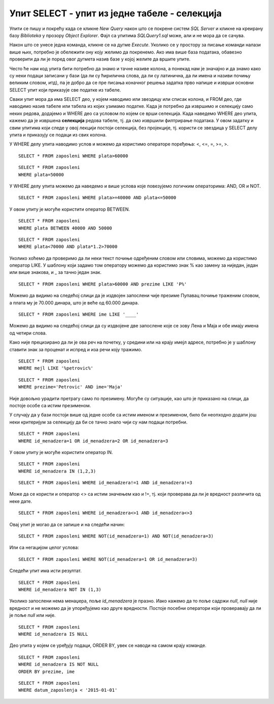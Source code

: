 Упит SELECT - упит из једне табеле - селекција
==============================================

.. infonote::

 Како ћемо помоћи члану библиотеке кога занима које се све књиге на тему програмирања налазе у
 библиотеци да би неку од њих одабрао за читање. 
 
 Како смо се већ упознали са упитом SELECT којим добијамо корисне информације из базе података,
 можемо даље да се упознајемо са његовим могућностима. Једна од битних опција упита SELECT је
 могућност писања услова по којем вршимо селекцију података и издвајамо само оне који су нам
 неопходни.

Упити се пишу и покрећу када се кликне *New Query* након што се покрене систем *SQL Server* и
кликне на креирану базу *Biblioteka* у прозору *Object Explorer*. Фајл са упитима
*SQLQuery1.sql* може, али и не мора да се сачува.

Након што се унесе једна команда, кликне се на дугме *Execute*. Уколико се у простору за писање
команди налази више њих, потребно је обележити ону коју желимо да покренемо. Ако има више база
података, обавезно проверити да ли је поред овог дугмета назив базе у којој желите да вршите упите.

.. image:: ../../_images/slika_404a.png
   :width: 450
   :align: center

Често ће нам код упита бити потребно да знамо и тачне називе колона, а понекад нам је значајно
и да знамо како су неки подаци записани у бази (да ли су ћирилична слова, да ли су латинична, да
ли имена и називи почињу великим словом, итд), па је добро да се пре писања коначног решења
задатка прво напише и изврши основни SELECT упит који приказује све податке из табеле.

.. questionnote::

 Написати упит којим се приказују запослени који зарађују више од 60.000 динара. 

Сваки упит мора да има SELECT део, у којем наводимо или звездицу или списак колона, и FROM део,
где наводимо назив табеле или табела из којих узимамо податке. Када је потребно да извршимо и
селекцију само неких редова, додајемо и WHERE део са условом по којем се врши селекција. Када
наведемо WHERE део упита, кажемо да је извршена **селекција** редова табеле, тј. да смо извршили
филтрирање података. У овом задатку и свим упитима који следе у овој лекцији постоји селекција,
без пројекције, тј. користи се звездица у SELECT делу упита и приказују се подаци из свих колона.

У WHERE делу упита наводимо услов и можемо да користимо операторе поређења: <, <=, =, >=, >.

::

 SELECT * FROM zaposleni WHERE plata>60000 

.. image:: ../../_images/slika_404b.png
   :width: 700
   :align: center

.. questionnote::

 Написати упит којим се приказују запослени који зарађују тачно 50.000 динара.

::

 SELECT * FROM zaposleni 
 WHERE plata=50000

.. image:: ../../_images/slika_404c.png
   :width: 700
   :align: center

.. questionnote::

 Написати упит којим се приказују запослени који зарађују између 40.000 и 50.000,
 укључујући и те износе.

У WHERE делу упита можемо да наведемо и више услова које повезујемо логичким операторима:
AND, OR и NOT.

::

 SELECT * FROM zaposleni WHERE plata>=40000 AND plata<=50000

У овом упиту је могуће користити оператор BETWEEN.

::

 SELECT * FROM zaposleni 
 WHERE plata BETWEEN 40000 AND 50000

.. image:: ../../_images/slika_404d.png
   :width: 700
   :align: center

.. questionnote::

 Написати упит којим се приказују запослени који би након повећања плате од 20% зарађивали
 више од 70.000 динара, а сада зарађују мање.

::

 SELECT * FROM zaposleni 
 WHERE plata<70000 AND plata*1.2>70000

.. image:: ../../_images/slika_404e.png
   :width: 700
   :align: center

.. questionnote::

 Написати упит којим се приказују запослени који зарађују више од 60.000 динара и презиме
 им почиње на слово П.

Уколико хоћемо да проверимо да ли неки текст почиње одређеним словом или словима, можемо да
користимо оператор LIKE. У шаблону који задамо том оператору можемо да користимо знак % као
замену за ниједан, један или више знакова, и _ за тачно један знак.

::

 SELECT * FROM zaposleni WHERE plata>60000 AND prezime LIKE 'P%'

Можемо да видимо на следећој слици да је издвојен запослени чије презиме Пупавац почиње траженим
словом, а плата му је 70.000 динара, што је веће од 60.000 динара.

.. image:: ../../_images/slika_404f.png
   :width: 700
   :align: center

.. questionnote::

 Написати упит којим се приказују запослени чије име има тачно четири слова.

::

 SELECT * FROM zaposleni WHERE ime LIKE '____'

Можемо да видимо на следећој слици да су издвојене две запослене које се зову Лена и Маја и обе
имају имена од четири слова.

.. image:: ../../_images/slika_404g.png
   :width: 700
   :align: center

.. questionnote::

 Написати упит којим се приказују сви подаци о запосленима који у оквиру своје имејл адресе
 имају реч „petrovic“.

Како није прецизирано да ли је ова реч на почетку, у средини или на крају имејл адресе,
потребно је у шаблону ставити знак за проценат и испред и иза речи коју тражимо.

::

 SELECT * FROM zaposleni
 WHERE mejl LIKE '%petrovic%'

.. image:: ../../_images/slika_404h.png
   :width: 700
   :align: center

.. questionnote::

 Написати упит којим се приказују сви подаци о запосленој Маји Петровић.

::

 SELECT * FROM zaposleni 
 WHERE prezime='Petrovic' AND ime='Maja'

.. image:: ../../_images/slika_404i.png
   :width: 700
   :align: center

Није довољно урадити претрагу само по презимену. Могуће су ситуације, као што је приказано на
слици, да постоје особе са истим презименом.

.. image:: ../../_images/slika_404j.png
   :width: 700
   :align: center

У случају да у бази постоји више од једне особе са истим именом и презименом, било би неопходно
додати још неки критеријум за селекцију да би се тачно знало чији су нам подаци потребни.

.. questionnote::

 Написати упит којим се приказују запослени чији су менаџери са идентификационим бројевима
 1, 2 и 3. 

::

 SELECT * FROM zaposleni 
 WHERE id_menadzera=1 OR id_menadzera=2 OR id_menadzera=3

У овом упиту је могуће користити оператор IN.

::

 SELECT * FROM zaposleni 
 WHERE id_menadzera IN (1,2,3)

.. image:: ../../_images/slika_404k.png
   :width: 700
   :align: center

.. questionnote::

 Написати упит којим се приказују запослени чији су менаџери запослени са идентификационим
 бројевима 1 и 3.

::

 SELECT * FROM zaposleni WHERE id_menadzera!=1 AND id_menadzera!=3

Може да се користи и оператор <> са истим значењем као и !=, тј. који проверава да ли је вредност
различита од неке дате.

::

 SELECT * FROM zaposleni WHERE id_menadzera<>1 AND id_menadzera<>3

Овај упит је могао да се запише и на следећи начин:

::

 SELECT * FROM zaposleni WHERE NOT(id_menadzera=1) AND NOT(id_menadzera=3)

Или са негацијом целог услова:

::

 SELECT * FROM zaposleni WHERE NOT(id_menadzera=1 OR id_menadzera=3)

Следећи упит има исти резултат.

::

 SELECT * FROM zaposleni 
 WHERE id_menadzera NOT IN (1,3)

.. image:: ../../_images/slika_404l.png
   :width: 700
   :align: center

.. questionnote::

 Написати упит којим се приказују запослени који немају менаџера.

Уколико запослени нема менаџера, поље *id_menadzera* је празно. Иако кажемо да то поље садржи
*null*, *null* није вредност и не можемо да је упоређујемо као друге вредности. Постоје посебни
оператори који проверавају да ли је поље *null* или није.

::

 SELECT * FROM zaposleni 
 WHERE id_menadzera IS NULL

.. image:: ../../_images/slika_404m.png
   :width: 700
   :align: center

.. questionnote::

 Написати упит којим се приказују, уређени абецедно по презимену и имену, сви запослени
 који имају менаџера.

Део упита у којем се уређују подаци, ORDER BY, увек се наводи на самом крају команде.

::

 SELECT * FROM zaposleni 
 WHERE id_menadzera IS NOT NULL
 ORDER BY prezime, ime

.. image:: ../../_images/slika_404n.png
   :width: 700
   :align: center

.. questionnote::

 Написати упит којим се приказују запослени који су почели да раде пре 2015. године. 

::

 SELECT * FROM zaposleni 
 WHERE datum_zaposlenja < '2015-01-01'

.. image:: ../../_images/slika_404o.png
   :width: 700
   :align: center
